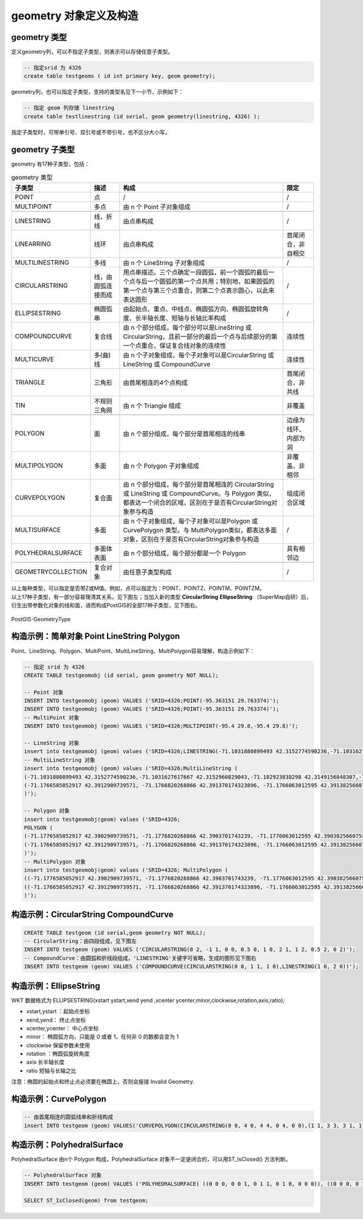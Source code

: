 ﻿geometry 对象定义及构造
------------------------

geometry 类型
~~~~~~~~~~~~~~~~~~~

定义geometry列，可以不指定子类型，则表示可以存储任意子类型。

.. code:: SQL

    -- 指定srid 为 4326
    create table testgeoms ( id int primary key, geom geometry);

geometry列，也可以指定子类型，支持的类型名见下一小节，示例如下：

.. code:: SQL

    -- 指定 geom 列存储 linestring
    create table testlinestring (id serial, geom geometry(linestring, 4326) );

指定子类型时，可带单引号、双引号或不带引号，也不区分大小写。

geometry 子类型
~~~~~~~~~~~~~~~~~~~

geometry 有17种子类型，包括：

.. csv-table:: geometry 类型
   :header: "子类型", "描述", "构成", "限定"

   "POINT","点", "/", "/"
   "MULTIPOINT","多点","由 n 个 Point 子对象组成", "/"

   "LINESTRING","线，折线","由点串构成", "/"
   "LINEARRING","线环", "由点串构成", "首尾闭合，非自相交"
   "MULTILINESTRING","多线","由 n 个 LineString 子对象组成", "/"
   "CIRCULARSTRING","线，由圆弧连接而成","用点串描述。三个点确定一段圆弧，前一个圆弧的最后一个点与后一个圆弧的第一个点共用；特别地，如果圆弧的第一个点与第三个点重合，则第二个点表示圆心，以此来表达圆形", "/"
   "ELLIPSESTRING","椭圆弧串", "由起始点、重点、中线点、椭圆弧方向、椭圆弧旋转角度、长半轴长度、短轴与长轴比率构成", "/"
   "COMPOUNDCURVE","复合线","由 n 个部分组成，每个部分可以是LineString 或 CircularString，且前一部分的最后一个点与后续部分的第一个点重合，保证复合线对象的连续性", "连续性"
   "MULTICURVE","多(曲)线","由 n 个子对象组成，每个子对象可以是CircularString 或 LineString 或 CompoundCurve", "连续性"
   "TRIANGLE","三角形","由首尾相连的4个点构成", "首尾闭合、非共线"
   "TIN","不规则三角网","由 n 个 Triangle 组成", "非覆盖"

   "POLYGON","面","由 n 个部分组成，每个部分是首尾相连的线串", "边缘为线环、内部为洞"
   "MULTIPOLYGON","多面","由 n 个 Polygon 子对象组成", "非覆盖、非相邻"
   "CURVEPOLYGON","复合面","由 n 个部分组成，每个部分是首尾相连的 CircularString 或 LineString 或 CompoundCurve。与 Polygon 类似，都表达一个闭合的区域，区别在于是否有CircularString对象参与构造", "组成闭合区域"
   "MULTISURFACE","多面","由 n 个子对象组成，每个子对象可以是Polygon 或 CurvePolygon 类型。与 MultiPolygon类似，都表达多面对象，区别在于是否有CircularString对象参与构造", "/"
   "POLYHEDRALSURFACE","多面体表面","由 n 个部分组成，每个部分都是一个 Polygon", "具有相邻边"

   "GEOMETRYCOLLECTION","复合对象","由任意子类型构成", "/"

| 以上每种类型，可以指定是否带Z或M值。例如，点可以指定为：POINT、POINTZ、POINTM、POINTZM。
| 以上17种子类型，有一部分容易理清其关系，见下图左；当加入新的类型
  **CircularString**
  **EllipseString**  （SuperMap自研）后，衍生出带参数化对象的线和面，进而构成PostGIS的全部17种子类型，见下图右。

.. figure:: /_static/images/PostGIS-GeometryType_new.png
   :alt: PostGIS-GeometryType
   :align: center

   PostGIS-GeometryType

构造示例：简单对象 Point LineString Polygon
~~~~~~~~~~~~~~~~~~~~~~~~~~~~~~~~~~

Point、LineString、Polygon、MultiPoint、MultiLineString、MultiPolygon容易理解，构造示例如下：

.. code:: SQL

    -- 指定 srid 为 4326
    CREATE TABLE testgeomobj (id serial, geom geometry NOT NULL);

    -- Point 对象
    INSERT INTO testgeomobj (geom) VALUES ('SRID=4326;POINT(-95.363151 29.763374)');
    INSERT INTO testgeomobj (geom) VALUES ('SRID=4326;POINT(-95.363151 29.763374)');
    -- MultiPoint 对象
    INSERT INTO testgeomobj (geom) VALUES ('SRID=4326;MULTIPOINT(-95.4 29.8,-95.4 29.8)');

    -- LineString 对象
    insert into testgeomobj (geom) values ('SRID=4326;LINESTRING(-71.1031880899493 42.3152774590236,-71.1031627617667 42.3152960829043,-71.102923838298 42.3149156848307,-71.1023097974109 42.3151969047397,-71.1019285062273 42.3147384934248)');
    -- MultiLineString 对象
    insert into testgeomobj (geom) values ('SRID=4326;MultiLineString (
    (-71.1031880899493 42.3152774590236,-71.1031627617667 42.3152960829043,-71.102923838298 42.3149156848307,-71.1023097974109 42.3151969047397,-71.1019285062273 42.3147384934248),
    (-71.1766585052917 42.3912909739571, -71.1766820268866 42.391370174323896, -71.1766063012595 42.3913825660754, -71.17658265830809 42.391303365353096)
    )');

    -- Polygon 对象
    insert into testgeomobj(geom) values ('SRID=4326;
    POLYGON (
    (-71.1776585052917 42.3902909739571, -71.1776820268866 42.3903701743239, -71.1776063012595 42.3903825660754, -71.1775826583081 42.3903033653531,-71.1776585052917 42.3902909739571),
    (-71.1766585052917 42.3912909739571, -71.1766820268866 42.391370174323896, -71.1766063012595 42.3913825660754, -71.17658265830809 42.391303365353096, -71.1766585052917 42.3912909739571)
    )');
    -- MultiPolygon 对象
    insert into testgeomobj(geom) values ('SRID=4326; MultiPolygon (
    ((-71.1776585052917 42.3902909739571, -71.1776820268866 42.3903701743239, -71.1776063012595 42.3903825660754, -71.1775826583081 42.3903033653531,-71.1776585052917 42.3902909739571)),
    ((-71.1766585052917 42.3912909739571, -71.1766820268866 42.391370174323896, -71.1766063012595 42.3913825660754, -71.17658265830809 42.391303365353096, -71.1766585052917 42.3912909739571))
    )');

构造示例：CircularString CompoundCurve
~~~~~~~~~~~~~~~~~~~~~~~~~~~~~~~~~~~~~~~~

.. code:: SQL

    CREATE TABLE testgeom (id serial,geom geometry NOT NULL);
    -- CircularString：由四段组成，见下图左
    INSERT INTO testgeom (geom) VALUES ('CIRCULARSTRING(0 2, -1 1, 0 0, 0.5 0, 1 0, 2 1, 1 2, 0.5 2, 0 2)');
    -- CompoundCurve：由圆弧和折线段组成，'LINESTRING'关键字可省略，生成的图形见下图右
    INSERT INTO testgeom (geom) VALUES ('COMPOUNDCURVE(CIRCULARSTRING(0 0, 1 1, 1 0),LINESTRING(1 0, 2 0))');

|CircularString| |CompoundCurve|

构造示例：EllipseString
~~~~~~~~~~~~~~~~~~~~~~~
WKT 数据格式为 ELLIPSESTRING(xstart ystart,xend yend ,xcenter ycenter,minor,clockwise,rotation,axis,ratio);

+ xstart,ystart ：起始点坐标
+ xend,yend： 终止点坐标
+ xcenter,ycenter： 中心点坐标
+ minor： 椭圆弧方向，只能是 0 或者 1，任何非 0 的数都会变为 1
+ clockwise 保留参数未使用
+ rotation ：椭圆弧旋转角度
+ axis 长半轴长度
+ ratio 短轴与长轴之比
注意：椭圆的起始点和终止点必须要在椭圆上，否则会报错 Invalid Geometry.

.. code:: SQL
    create table ellipsetest(id serial,geom geometry(ELLIPSESTRING ,4326));
    -- 由多参数定义的椭圆弧线串构成，见下图
    insert into ellipsetest (geom) values ('ELLIPSESTRING(-2 0,2 0,0 0,1,0,0,2,0.5)');

    .. figure:: /_static/images/Ellipsestring.png
   :alt: Ellipsestring
   :align: center

构造示例：CurvePolygon
~~~~~~~~~~~~~~~~~~~~~~~

.. code:: SQL

    -- 由首尾相连的圆弧线串和折线构成
    insert INTO testgeom (geom) VALUES('CURVEPOLYGON(CIRCULARSTRING(0 0, 4 0, 4 4, 0 4, 0 0),(1 1, 3 3, 3 1, 1 1))');


构造示例：PolyhedralSurface
~~~~~~~~~~~~~~~~~~~~~~~~~~~~

PolyhedralSurface 由n个 Polygon 构成，PolyhedralSurface
对象不一定是闭合的，可以用ST_IsClosed() 方法判断。

.. code:: SQL

    -- PolyhedralSurface 对象
    INSERT INTO testgeom (geom) VALUES ('POLYHEDRALSURFACE( ((0 0 0, 0 0 1, 0 1 1, 0 1 0, 0 0 0)), ((0 0 0, 0 1 0, 1 1 0, 1 0 0, 0 0 0)), ((0 0 0, 1 0 0, 1 0 1, 0 0 1, 0 0 0)), ((1 1 0, 1 1 1, 1 0 1, 1 0 0, 1 1 0)), ((0 1 0, 0 1 1, 1 1 1, 1 1 0, 0 1 0)), ((0 0 1, 1 0 1, 1 1 1, 0 1 1, 0 0 1)) )');

    SELECT ST_IsClosed(geom) from testgeom;

.. |CircularString| image:: /_static/images/CircularString.png
.. |CompoundCurve| image:: /_static/images/CompoundCurve.png
